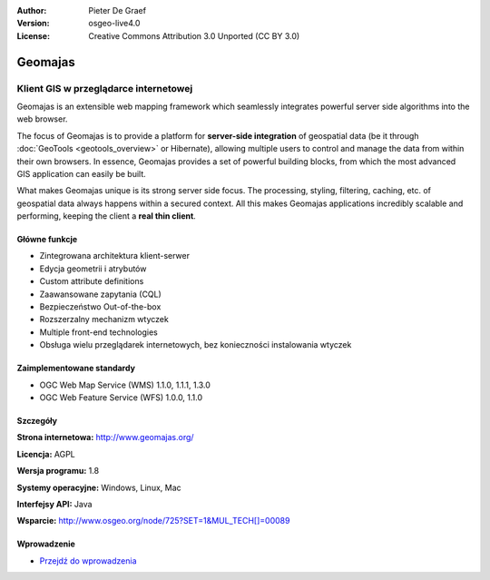 :Author: Pieter De Graef
:Version: osgeo-live4.0
:License: Creative Commons Attribution 3.0 Unported (CC BY 3.0)

.. _geomajas-overview:

.. image:: ../../images/project_logos/logo-geomajas.png
  :width: 100px
  :height: 100px
  :alt: project logo
  :align: right
  :target: http://www.geomajas.org

.. image:: ../../images/logos/OSGeo_incubation.png
  :scale: 100
  :alt: OSGeo Incubation Project
  :align: right
  :target: http://www.osgeo.org


Geomajas
========

Klient GIS w przeglądarce internetowej
~~~~~~~~~~~~~~~~~~~~~~~~~~~~~~~~~~~~~~

Geomajas is an extensible web mapping framework which seamlessly integrates powerful server side algorithms into the web browser.

The focus of Geomajas is to provide a platform for **server-side integration** of geospatial data (be it through :doc:`GeoTools <geotools_overview>` or Hibernate), allowing multiple users to control and manage the data from within their own browsers. In essence, Geomajas provides a set of powerful building blocks, from which the most advanced GIS application can easily be built.

What makes Geomajas unique is its strong server side focus. The processing, styling, filtering, caching, etc. of geospatial data always happens within a secured context. All this makes Geomajas applications incredibly scalable and performing, keeping the client a **real thin client**.

.. image:: ../../images/screenshots/1024x768/geomajas_1024x768_screen1.png
  :scale: 50%
  :alt: Geomajas Showcase
  :align: right

Główne funkcje
--------------

* Zintegrowana architektura klient-serwer 
* Edycja geometrii i atrybutów
* Custom attribute definitions
* Zaawansowane zapytania (CQL)
* Bezpieczeństwo Out-of-the-box
* Rozszerzalny mechanizm wtyczek
* Multiple front-end technologies
* Obsługa wielu przeglądarek internetowych, bez konieczności instalowania wtyczek

Zaimplementowane standardy
--------------------------

* OGC Web Map Service (WMS) 1.1.0, 1.1.1, 1.3.0
* OGC Web Feature Service (WFS) 1.0.0, 1.1.0

Szczegóły
---------

**Strona internetowa:** http://www.geomajas.org/

**Licencja:** AGPL

**Wersja programu:** 1.8

**Systemy operacyjne:** Windows, Linux, Mac

**Interfejsy API:** Java

**Wsparcie:** http://www.osgeo.org/node/725?SET=1&MUL_TECH[]=00089


Wprowadzenie
------------

* `Przejdź do wprowadzenia <../quickstart/geomajas_quickstart.html>`_

